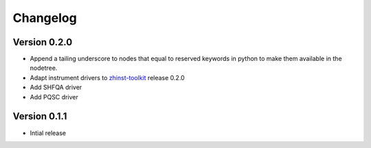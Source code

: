 Changelog
^^^^^^^^^

Version 0.2.0
-------------
* Append a tailing underscore to nodes that equal to reserved keywords in python to make
  them available in the nodetree.
* Adapt instrument drivers to `zhinst-toolkit <https://docs.zhinst.com/zhinst-toolkit/en/latest/changelog/index.html#version-0-1-2>`_  release 0.2.0
* Add SHFQA driver
* Add PQSC driver

Version 0.1.1
-------------

* Intial release
